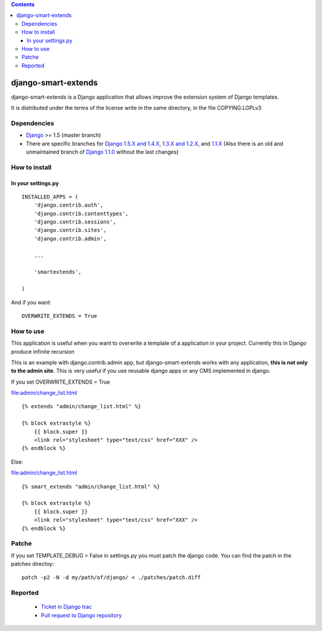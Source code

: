.. contents::

====================
django-smart-extends
====================

.. image:: https://api.travis-ci.org/goinnn/django-smart-extends.png?branch=master
    :target: https://travis-ci.org/goinnn/django-smart-extends

.. image:: https://coveralls.io/repos/goinnn/django-smart-extends/badge.png?branch=master
    :target: https://coveralls.io/r/goinnn/django-smart-extends

.. image:: https://badge.fury.io/py/django-smart-extends.png
    :target: https://badge.fury.io/py/django-smart-extends

.. image:: https://pypip.in/d/django-smart-extends/badge.png
    :target: https://pypi.python.org/pypi/django-smart-extends

django-smart-extends is a Django application that allows improve the extension system of Django templates.

It is distributed under the terms of the license write in the same directory,
in the file COPYING.LGPLv3

Dependencies
============

* `Django <https://www.djangoproject.com/>`_ >= 1.5 (master branch)
* There are specific branches for `Django 1.5.X and 1.4.X <https://github.com/goinnn/django-smart-extends/tree/django_1.4_and_1.5>`_, `1.3.X and 1.2.X <https://github.com/goinnn/django-smart-extends/tree/django_1.2_and_1.3>`_, and `1.1.X <https://github.com/goinnn/django-smart-extends/tree/django_1.1.X>`_ (Also there is an old and unmaintained branch of `Django 1.1.0 <https://github.com/goinnn/django-smart-extends/tree/django_1.1>`_ without the last changes)

How to install
==============

In your settings.py
-------------------

::

    INSTALLED_APPS = (
        'django.contrib.auth',
        'django.contrib.contenttypes',
        'django.contrib.sessions',
        'django.contrib.sites',
        'django.contrib.admin',

        ...

        'smartextends',

    )

And if you want:

::

    OVERWRITE_EXTENDS = True

How to use
==========

This application is useful when you want to overwrite a template of a application in your project.
Currently this in Django produce infinite recursion

This is an example with django.contrib.admin app, but django-smart-extends works with any application, **this is not only to the admin site**. This is very useful if you use reusable django apps or any CMS implemented in django.

If you set OVERWRITE_EXTENDS = True

file:admin/change_list.html

::

    {% extends "admin/change_list.html" %}

    {% block extrastyle %}
        {{ block.super }}
        <link rel="stylesheet" type="text/css" href="XXX" />
    {% endblock %}

Else:

file:admin/change_list.html

::

    {% smart_extends "admin/change_list.html" %}

    {% block extrastyle %}
        {{ block.super }}
        <link rel="stylesheet" type="text/css" href="XXX" />
    {% endblock %}

Patche
======

If you set TEMPLATE_DEBUG = False in settings.py you must patch the django code. You can find the patch in the patches directoy::

    patch -p2 -N -d my/path/of/django/ < ./patches/patch.diff

Reported
========

 * `Ticket in Django trac <https://code.djangoproject.com/ticket/15053>`_
 * `Pull request to Django repository <https://github.com/django/django/pull/217>`_
